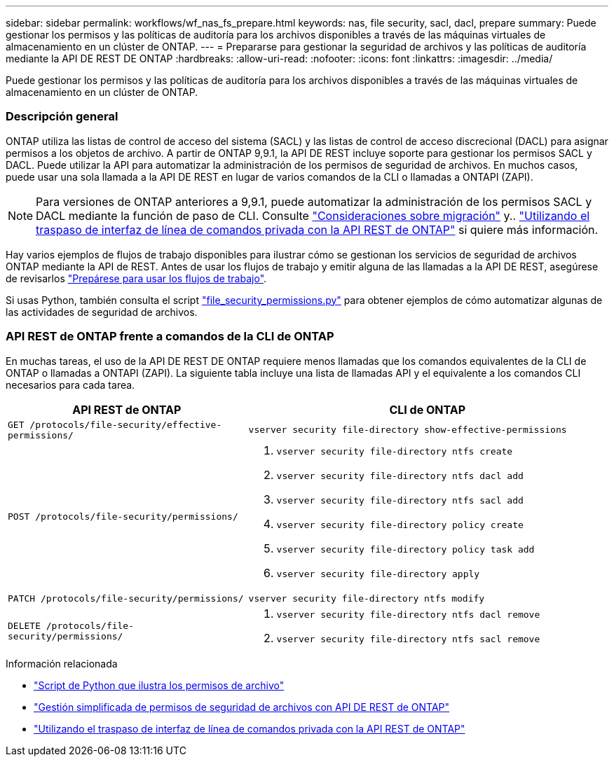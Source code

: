 ---
sidebar: sidebar 
permalink: workflows/wf_nas_fs_prepare.html 
keywords: nas, file security, sacl, dacl, prepare 
summary: Puede gestionar los permisos y las políticas de auditoría para los archivos disponibles a través de las máquinas virtuales de almacenamiento en un clúster de ONTAP. 
---
= Prepararse para gestionar la seguridad de archivos y las políticas de auditoría mediante la API DE REST DE ONTAP
:hardbreaks:
:allow-uri-read: 
:nofooter: 
:icons: font
:linkattrs: 
:imagesdir: ../media/


[role="lead"]
Puede gestionar los permisos y las políticas de auditoría para los archivos disponibles a través de las máquinas virtuales de almacenamiento en un clúster de ONTAP.



=== Descripción general

ONTAP utiliza las listas de control de acceso del sistema (SACL) y las listas de control de acceso discrecional (DACL) para asignar permisos a los objetos de archivo. A partir de ONTAP 9,9.1, la API DE REST incluye soporte para gestionar los permisos SACL y DACL. Puede utilizar la API para automatizar la administración de los permisos de seguridad de archivos. En muchos casos, puede usar una sola llamada a la API DE REST en lugar de varios comandos de la CLI o llamadas a ONTAPI (ZAPI).


NOTE: Para versiones de ONTAP anteriores a 9,9.1, puede automatizar la administración de los permisos SACL y DACL mediante la función de paso de CLI. Consulte link:../migrate/migration-considerations.html["Consideraciones sobre migración"] y.. https://netapp.io/2020/11/09/private-cli-passthrough-ontap-rest-api/["Utilizando el traspaso de interfaz de línea de comandos privada con la API REST de ONTAP"^] si quiere más información.

Hay varios ejemplos de flujos de trabajo disponibles para ilustrar cómo se gestionan los servicios de seguridad de archivos ONTAP mediante la API de REST. Antes de usar los flujos de trabajo y emitir alguna de las llamadas a la API DE REST, asegúrese de revisarlos link:../workflows/prepare_workflows.html["Prepárese para usar los flujos de trabajo"].

Si usas Python, también consulta el script https://github.com/NetApp/ontap-rest-python/blob/master/examples/rest_api/file_security_permissions.py["file_security_permissions.py"^] para obtener ejemplos de cómo automatizar algunas de las actividades de seguridad de archivos.



=== API REST de ONTAP frente a comandos de la CLI de ONTAP

En muchas tareas, el uso de la API DE REST DE ONTAP requiere menos llamadas que los comandos equivalentes de la CLI de ONTAP o llamadas a ONTAPI (ZAPI). La siguiente tabla incluye una lista de llamadas API y el equivalente a los comandos CLI necesarios para cada tarea.

[cols="40,60"]
|===
| API REST de ONTAP | CLI de ONTAP 


| `GET /protocols/file-security/effective-permissions/`  a| 
`vserver security file-directory show-effective-permissions`



| `POST /protocols/file-security/permissions/`  a| 
. `vserver security file-directory ntfs create`
. `vserver security file-directory ntfs dacl add`
. `vserver security file-directory ntfs sacl add`
. `vserver security file-directory policy create`
. `vserver security file-directory policy task add`
. `vserver security file-directory apply`




| `PATCH /protocols/file-security/permissions/`  a| 
`vserver security file-directory ntfs modify`



| `DELETE /protocols/file-security/permissions/`  a| 
. `vserver security file-directory ntfs dacl remove`
. `vserver security file-directory ntfs sacl remove`


|===
.Información relacionada
* https://github.com/NetApp/ontap-rest-python/blob/master/examples/rest_api/file_security_permissions.py["Script de Python que ilustra los permisos de archivo"^]
* https://netapp.io/2021/06/28/simplified-management-of-file-security-permissions-with-ontap-rest-apis/["Gestión simplificada de permisos de seguridad de archivos con API DE REST de ONTAP"^]
* https://netapp.io/2020/11/09/private-cli-passthrough-ontap-rest-api/["Utilizando el traspaso de interfaz de línea de comandos privada con la API REST de ONTAP"^]

